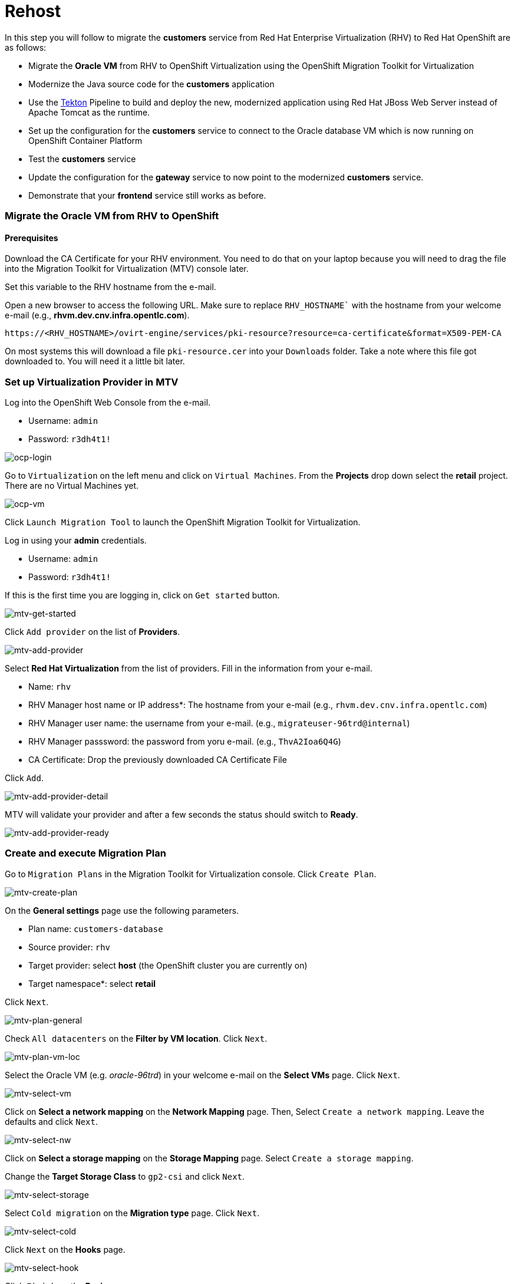 = Rehost

In this step you will follow to migrate the *customers* service from Red Hat Enterprise Virtualization (RHV) to Red Hat OpenShift are as follows:

* Migrate the *Oracle VM* from RHV to OpenShift Virtualization using the OpenShift Migration Toolkit for Virtualization
* Modernize the Java source code for the *customers* application
* Use the https://tekton.dev/[Tekton^] Pipeline to build and deploy the new, modernized application using Red Hat JBoss Web Server instead of Apache Tomcat as the runtime.
* Set up the configuration for the *customers* service to connect to the Oracle database VM which is now running on OpenShift Container Platform
* Test the *customers* service
* Update the configuration for the *gateway* service to now point to the modernized *customers* service.
* Demonstrate that your *frontend* service still works as before.

=== Migrate the Oracle VM from RHV to OpenShift

==== Prerequisites

Download the CA Certificate for your RHV environment. You need to do that on your laptop because you will need to drag the file into the Migration Toolkit for Virtualization (MTV) console later.

Set this variable to the RHV hostname from the e-mail. 

Open a new browser to access the following URL. Make sure to replace `RHV_HOSTNAME`` with the hostname from your welcome e-mail (e.g., *rhvm.dev.cnv.infra.opentlc.com*).

[source,sh]
----
https://<RHV_HOSTNAME>/ovirt-engine/services/pki-resource?resource=ca-certificate&format=X509-PEM-CA
----

On most systems this will download a file `pki-resource.cer` into your `Downloads` folder. Take a note where this file got downloaded to. You will need it a little bit later.

=== Set up Virtualization Provider in MTV

Log into the OpenShift Web Console from the e-mail.

* Username: `admin`
* Password: `r3dh4t1!`

image::../images/ocp-login.png[ocp-login]

Go to `Virtualization` on the left menu and click on `Virtual Machines`. From the *Projects* drop down select the *retail* project. There are no Virtual Machines yet.

image::../images/ocp-vm.png[ocp-vm]

Click `Launch Migration Tool` to launch the OpenShift Migration Toolkit for Virtualization.

Log in using your *admin* credentials.

* Username: `admin`
* Password: `r3dh4t1!`

If this is the first time you are logging in, click on `Get started` button.

image::../images/mtv-get-started.png[mtv-get-started]

Click `Add provider` on the list of *Providers*.

image::../images/mtv-add-provider.png[mtv-add-provider]

Select *Red Hat Virtualization* from the list of providers. Fill in the information from your e-mail.

* Name: `rhv`
* RHV Manager host name or IP address*: The hostname from your e-mail (e.g., `rhvm.dev.cnv.infra.opentlc.com`)
* RHV Manager user name: the username from your e-mail. (e.g., `migrateuser-96trd@internal`)
* RHV Manager passsword: the password from yoru e-mail. (e.g., `ThvA2Ioa6Q4G`)
* CA Certificate: Drop the previously downloaded CA Certificate File

Click `Add`.

image::../images/mtv-add-provider-detail.png[mtv-add-provider-detail]

MTV will validate your provider and after a few seconds the status should switch to *Ready*.

image::../images/mtv-add-provider-ready.png[mtv-add-provider-ready]

=== Create and execute Migration Plan

Go to `Migration Plans` in the Migration Toolkit for Virtualization console. Click `Create Plan`.

image::../images/mtv-create-plan.png[mtv-create-plan]

On the *General settings* page use the following parameters.

* Plan name: `customers-database`
* Source provider: `rhv`
* Target provider: select *host* (the OpenShift cluster you are currently on)
* Target namespace*: select *retail*

Click `Next`.

image::../images/mtv-plan-general.png[mtv-plan-general]

Check `All datacenters` on the *Filter by VM location*. Click `Next`.

image::../images/mtv-plan-vm-loc.png[mtv-plan-vm-loc]

Select the Oracle VM (e.g. _oracle-96trd_) in your welcome e-mail on the *Select VMs* page. Click `Next`.

image::../images/mtv-select-vm.png[mtv-select-vm]

Click on *Select a network mapping* on the *Network Mapping* page. Then, Select `Create a network mapping`. Leave the defaults and click `Next`.

image::../images/mtv-select-nw.png[mtv-select-nw]

Click on *Select a storage mapping* on the *Storage Mapping* page. Select `Create a storage mapping`.

Change the *Target Storage Class* to `gp2-csi` and click `Next`.

image::../images/mtv-select-storage.png[mtv-select-storage]

Select `Cold migration` on the *Migration type* page. Click `Next`.

image::../images/mtv-select-cold.png[mtv-select-cold]

Click `Next` on the *Hooks* page.

image::../images/mtv-select-hook.png[mtv-select-hook]

Click `Finish` on the *Review* page.

image::../images/mtv-review.png[mtv-review]

Now your Migration Plan is ready to use. To execute the plan click on `Start` button in the *customers-database* migration plan.

image::../images/mtv-plan-ready.png[mtv-plan-ready]

Confirm by clicking the blue `Start` button in the popup window.

image::../images/mtv-plan-start.png[mtv-plan-start]

Because you are running a *cold migration* the VM in RHV gets shutdown first.

The migration will take about _15 - 25_ minutes after which you will have a running Oracle database VM in your OpenShift cluster.

image::../images/mtv-plan-complete.png[mtv-plan-complete]

Once the migration succeeds you will find a VM called `oracle-xxxxx` in your retail namespace.

image::../images/mtv-plan-complete-ocp.png[mtv-plan-complete-ocp]

=== Post Migration Tasks

The VM is not yet reachable from other applications on the cluster. You will need to add a label to the VM and then create a service to be able to connect to the database on the VM.

Add a label to your VM's template metadata and make sure to replace `{GUID}` with your GUID.

[source,sh]
----
oc patch vm oracle-{GUID} --type=merge --patch='{"spec": { "template": { "metadata": { "labels": { "app": "oracle-{GUID}"}}}}}' -n retail
----

Restart the VM for the VM Pod to pick up the new label. Go back to the `VirtualMachines` menu in the OpenShift Web Console. Click on your VM.

From the *Action* drop down select *Restart* then confirm by clicking *Restart* in the pop up dialog.

image::../images/restart-vm.png[restart-vm]

Create service for the database vm:

[source,sh]
----
oc create service clusterip oracle-{GUID} --tcp=1521:1521 --tcp=2022:22 -n retail
----

Make sure your service has the endpoint for the Oracle VM pod as an Endpoint:

[source,sh]
----
oc describe svc oracle-{GUID} -n retail
----

* Sample Output

[source,texinfo]
----
Name:              oracle-96trd
Namespace:         retail
Labels:            app=oracle-96trd
Annotations:       <none>
Selector:          app=oracle-96trd
Type:              ClusterIP
IP Family Policy:  SingleStack
IP Families:       IPv4
IP:                172.30.99.143
IPs:               172.30.99.143
Port:              1521-1521  1521/TCP
TargetPort:        1521/TCP
Endpoints:         10.128.1.156:1521
Port:              2022-22  2022/TCP
TargetPort:        22/TCP
Endpoints:         10.128.1.156:22
Session Affinity:  None
Events:            <none>
----

➡️ Next section: link:./6-deploy-to-kubernetes.adoc[6 - Deploy to Kubernetes]